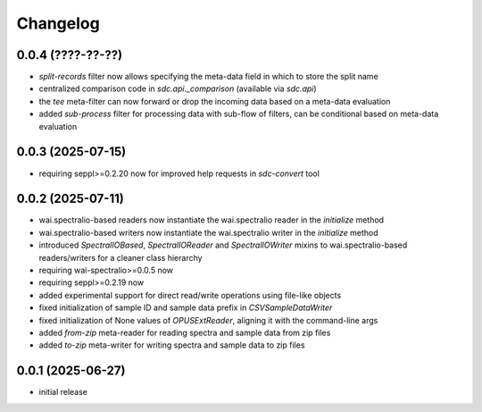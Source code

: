 Changelog
=========

0.0.4 (????-??-??)
------------------

- `split-records` filter now allows specifying the meta-data field in which to store the split name
- centralized comparison code in `sdc.api._comparison` (available via `sdc.api`)
- the `tee` meta-filter can now forward or drop the incoming data based on a meta-data evaluation
- added `sub-process` filter for processing data with sub-flow of filters, can be conditional based on meta-data evaluation


0.0.3 (2025-07-15)
------------------

- requiring seppl>=0.2.20 now for improved help requests in `sdc-convert` tool


0.0.2 (2025-07-11)
------------------

- wai.spectralio-based readers now instantiate the wai.spectralio reader in the `initialize` method
- wai.spectralio-based writers now instantiate the wai.spectralio writer in the `initialize` method
- introduced `SpectralIOBased`, `SpectralIOReader` and `SpectralIOWriter` mixins to wai.spectralio-based
  readers/writers for a cleaner class hierarchy
- requiring wai-spectralio>=0.0.5 now
- requiring seppl>=0.2.19 now
- added experimental support for direct read/write operations using file-like objects
- fixed initialization of sample ID and sample data prefix in `CSVSampleDataWriter`
- fixed initialization of None values of `OPUSExtReader`, aligning it with the command-line args
- added `from-zip` meta-reader for reading spectra and sample data from zip files
- added `to-zip` meta-writer for writing spectra and sample data to zip files


0.0.1 (2025-06-27)
------------------

- initial release

